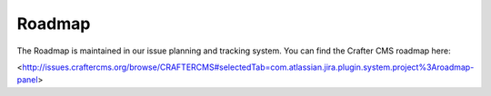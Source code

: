 =======
Roadmap
=======
The Roadmap is maintained in our issue planning and tracking system.  You can find the Crafter CMS roadmap here:

<http://issues.craftercms.org/browse/CRAFTERCMS#selectedTab=com.atlassian.jira.plugin.system.project%3Aroadmap-panel>